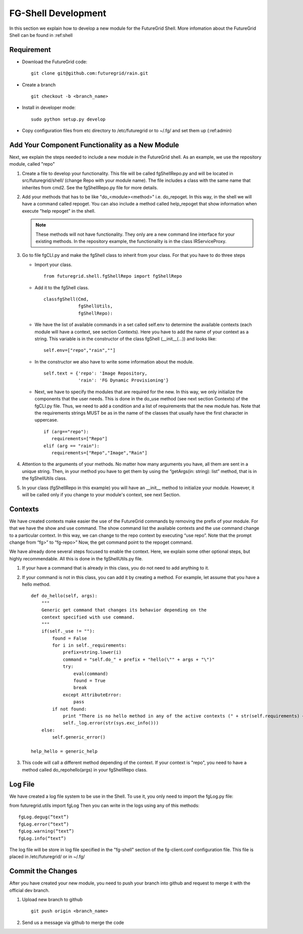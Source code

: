 .. _chap_dev_shell:

FG-Shell Development
********************

In this section we explain how to develop a new module for the FutureGrid Shell. More infomation about the FutureGrid Shell 
can be found in :ref:shell 

Requirement
===========

* Download the FutureGrid code:

  ::

   git clone git@github.com:futuregrid/rain.git

* Create a branch

  ::

   git checkout -b <branch_name>

* Install in developer mode:

  ::

   sudo python setup.py develop

* Copy configuration files from etc directory to /etc/futuregrid or to ~/.fg/  and set them up (:ref:admin)

Add Your Component Functionality as a New Module
================================================

Next, we explain the steps needed to include a new module in the FutureGrid shell. As an example, we use the 
repository module, called "repo"

#. Create a file to develop your functionality. This file will be called fgShellRepo.py and will be located in 
   src/futuregrid/shell/ (change Repo with your module name). The file includes a class with the same name that inherites 
   from cmd2. See the fgShellRepo.py file for more details.

#. Add your methods that has to be like "do_<module><method>" i.e. do_repoget. In this way, in the shell we will have a 
   command called repoget. You can also include a method called help_repoget that show information when execute "help repoget" 
   in the shell. 

   .. note::
         These methods will not have functionality. They only are a new command line interface for your existing methods. 
         In the repository example, the functionality is in the class IRServiceProxy. 

#. Go to file fgCLI.py and make the fgShell class to inherit from your class. For that you have to do three steps

   * Import your class.
   
     ::
   
      from futuregrid.shell.fgShellRepo import fgShellRepo
         
   * Add it to the fgShell class.
       
     ::
          
      classfgShell(Cmd,
                   fgShellUtils,
                   fgShellRepo):
                      
   * We have the list of available commands in a set called self.env to determine the available contexts (each module 
     will have a context, see section Contexts). Here you have to add the name of your context as a string. This variable 
     is in the constructor of the class fgShell (__init__(...)) and looks like:
     
     ::
   
      self.env=["repo","rain",""]
   
   * In the constructor we also have to write some information about the module.
     
     ::
       
      self.text = {'repo': 'Image Repository,
                   'rain': 'FG Dynamic Provisioning'}
                
   * Next, we have to specify the modules that are required for the new. In this way, we only initialize the components 
     that the user needs. This is done in the do_use method (see next section Contexts) of the fgCLI.py file. Thus, we need 
     to add a condition and a list of requirements that the new module has. Note that the requirements strings MUST be as in 
     the name of the classes that usually have the first character in uppercase.
   
     ::
       
      if (arg=="repo"):
         requirements=["Repo"]
      elif (arg == "rain"):
         requirements=["Repo","Image","Rain"]
      
#. Attention to the arguments of your methods. No matter how many arguments you have, all them are sent in a unique string. 
   Then, in your method you have to get them by using the  “getArgs(in: string): list” method, that is in the fgShellUtils class.

#. In your class (fgShellRepo in this example) you will have an  __init__ method to initialize your module. However, it will 
   be called only if you change to your module's context, see next Section.

Contexts
========

We have created contexts make easier the use of the FutureGrid commands by removing the prefix of your module. For that we have 
the show and use command. The show command list the available contexts and the use command change to a particular context. In this 
way, we can change to the repo context by executing “use repo”. Note that the prompt change from “fg>” to “fg-repo>” Now, the get 
command point to the repoget command.

We have already done several steps focused to enable the context. Here, we explain some other optional steps, but highly 
recommendable. All this is done in the fgShellUtils.py file.

#. If your have a command that is already in this class, you do not need to add anything to it.

#. If your command is not in this class, you can add it by creating a method. For example, let assume that you have a hello method.

   
   ::
   
       def do_hello(self, args):
           """
           Generic get command that changes its behavior depending on the
           context specified with use command.
           """
           if(self._use != ""):
               found = False
               for i in self._requirements:
                   prefix=string.lower(i)
                   command = "self.do_" + prefix + "hello(\"" + args + "\")"            
                   try:
                       eval(command)
                       found = True
                       break
                   except AttributeError:
                       pass
               if not found:
                   print "There is no hello method in any of the active contexts (" + str(self.requirements) + " )"
                   self._log.error(str(sys.exc_info()))           
           else:
               self.generic_error()
   
       help_hello = generic_help

#. This code will call a different method depending of the context. If your context is "repo", you need to have a method called 
   do_repohello(args) in your fgShellRepo class.

Log File
========

We have created a log file system to be use in the Shell. To use it, you only need to import the fgLog.py file:

from futuregrid.utils import fgLog
Then you can write in the logs using any of this methods:


::

   fgLog.degug(“text”)
   fgLog.error(“text”)
   fgLog.warning(“text”)
   fgLog.info(“text”)

The log file will be store in log file specified in the "fg-shell" section of the fg-client.conf configuration file. This file 
is placed in /etc/futuregrid/ or in ~/.fg/


Commit the Changes
==================

After you have created your new module, you need to push your branch into github and request to merge it with the official dev branch. 


#. Upload new branch to github

   ::
   
      git push origin <branch_name>


#. Send us a message via github to merge the code
